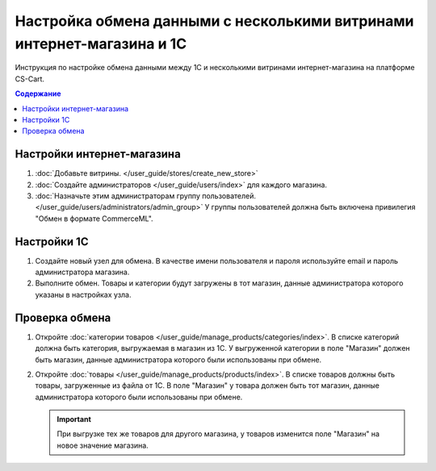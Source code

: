 ***********************************************************************
Настройка обмена данными с несколькими витринами интернет-магазина и 1С
***********************************************************************

Инструкция по настройке обмена данными между 1С и несколькими витринами интернет-магазина на платформе CS-Cart.

.. contents:: Содержание
    :local: 
    :depth: 3

Настройки интернет-магазина
===========================

#. :doc:`Добавьте витрины. </user_guide/stores/create_new_store>`

#. :doc:`Создайте администраторов </user_guide/users/index>` для каждого магазина.

#. :doc:`Назначьте этим администраторам группу пользователей. </user_guide/users/administrators/admin_group>` У группы пользователей должна быть включена привилегия "Обмен в формате CommerceML".

Настройки 1С
============

#. Создайте новый узел для обмена. В качестве имени пользователя и пароля используйте email и пароль администратора магазина.

#. Выполните обмен. Товары и категории будут загружены в тот магазин, данные администратора которого указаны в настройках узла.

Проверка обмена
===============

#. Откройте :doc:`категории товаров </user_guide/manage_products/categories/index>`. В списке категорий должна быть категория, выгружаемая в магазин из 1С. У выгруженной категории в поле "Магазин" должен быть магазин, данные администратора которого были использованы при обмене.


#. Откройте :doc:`товары </user_guide/manage_products/products/index>`. В списке товаров должны быть товары, загруженные из файла от 1С. В поле "Магазин" у товара должен быть тот магазин, данные администратора которого были использованы при обмене.

   .. important::

       При выгрузке тех же товаров для другого магазина, у товаров изменится поле "Магазин" на новое значение магазина.
